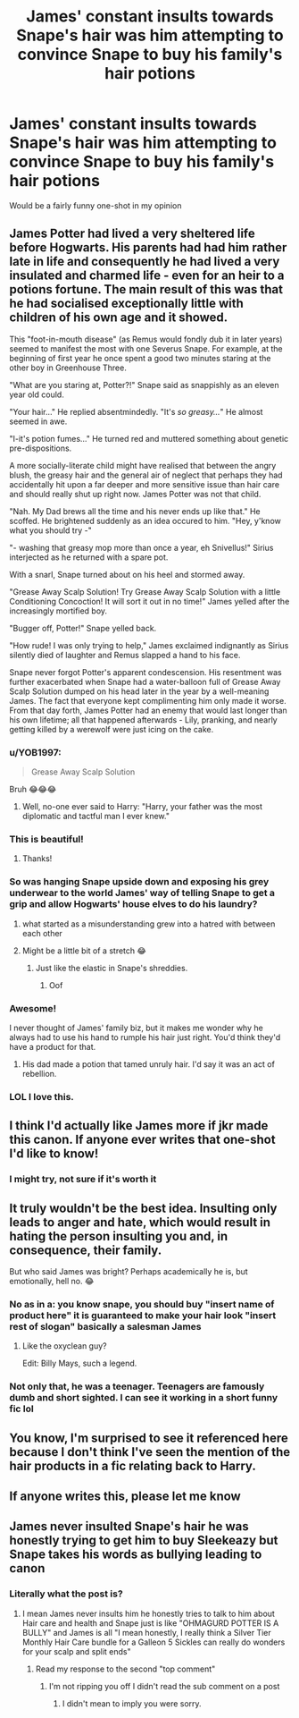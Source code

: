 #+TITLE: James' constant insults towards Snape's hair was him attempting to convince Snape to buy his family's hair potions

* James' constant insults towards Snape's hair was him attempting to convince Snape to buy his family's hair potions
:PROPERTIES:
:Author: fifty-fives
:Score: 520
:DateUnix: 1589210653.0
:DateShort: 2020-May-11
:FlairText: Prompt
:END:
Would be a fairly funny one-shot in my opinion


** James Potter had lived a very sheltered life before Hogwarts. His parents had had him rather late in life and consequently he had lived a very insulated and charmed life - even for an heir to a potions fortune. The main result of this was that he had socialised exceptionally little with children of his own age and it showed.

This "foot-in-mouth disease" (as Remus would fondly dub it in later years) seemed to manifest the most with one Severus Snape. For example, at the beginning of first year he once spent a good two minutes staring at the other boy in Greenhouse Three.

"What are you staring at, Potter?!" Snape said as snappishly as an eleven year old could.

"Your hair..." He replied absentmindedly. "It's /so greasy.../" He almost seemed in awe.

"I-it's potion fumes..." He turned red and muttered something about genetic pre-dispositions.

A more socially-literate child might have realised that between the angry blush, the greasy hair and the general air of neglect that perhaps they had accidentally hit upon a far deeper and more sensitive issue than hair care and should really shut up right now. James Potter was not that child.

"Nah. My Dad brews all the time and his never ends up like that." He scoffed. He brightened suddenly as an idea occured to him. "Hey, y'know what you should try -"

"- washing that greasy mop more than once a year, eh Snivellus!" Sirius interjected as he returned with a spare pot.

With a snarl, Snape turned about on his heel and stormed away.

"Grease Away Scalp Solution! Try Grease Away Scalp Solution with a little Conditioning Concoction! It will sort it out in no time!" James yelled after the increasingly mortified boy.

"Bugger off, Potter!" Snape yelled back.

"How rude! I was only trying to help," James exclaimed indignantly as Sirius silently died of laughter and Remus slapped a hand to his face.

Snape never forgot Potter's apparent condescension. His resentment was further exacerbated when Snape had a water-balloon full of Grease Away Scalp Solution dumped on his head later in the year by a well-meaning James. The fact that everyone kept complimenting him only made it worse. From that day forth, James Potter had an enemy that would last longer than his own lifetime; all that happened afterwards - Lily, pranking, and nearly getting killed by a werewolf were just icing on the cake.
:PROPERTIES:
:Author: Shadow_Guide
:Score: 209
:DateUnix: 1589227766.0
:DateShort: 2020-May-12
:END:

*** u/YOB1997:
#+begin_quote
  Grease Away Scalp Solution
#+end_quote

Bruh 😂😂😂
:PROPERTIES:
:Author: YOB1997
:Score: 77
:DateUnix: 1589228656.0
:DateShort: 2020-May-12
:END:

**** Well, no-one ever said to Harry: "Harry, your father was the most diplomatic and tactful man I ever knew."
:PROPERTIES:
:Author: Shadow_Guide
:Score: 108
:DateUnix: 1589234188.0
:DateShort: 2020-May-12
:END:


*** This is beautiful!
:PROPERTIES:
:Author: turtle-ducky
:Score: 30
:DateUnix: 1589227955.0
:DateShort: 2020-May-12
:END:

**** Thanks!
:PROPERTIES:
:Author: Shadow_Guide
:Score: 13
:DateUnix: 1589229789.0
:DateShort: 2020-May-12
:END:


*** So was hanging Snape upside down and exposing his grey underwear to the world James' way of telling Snape to get a grip and allow Hogwarts' house elves to do his laundry?
:PROPERTIES:
:Author: Krististrasza
:Score: 53
:DateUnix: 1589230706.0
:DateShort: 2020-May-12
:END:

**** what started as a misunderstanding grew into a hatred with between each other
:PROPERTIES:
:Author: CommanderL3
:Score: 61
:DateUnix: 1589231750.0
:DateShort: 2020-May-12
:END:


**** Might be a little bit of a stretch 😂
:PROPERTIES:
:Author: Shadow_Guide
:Score: 15
:DateUnix: 1589230966.0
:DateShort: 2020-May-12
:END:

***** Just like the elastic in Snape's shreddies.
:PROPERTIES:
:Author: Krististrasza
:Score: 30
:DateUnix: 1589231689.0
:DateShort: 2020-May-12
:END:

****** Oof
:PROPERTIES:
:Author: YOB1997
:Score: 5
:DateUnix: 1589238410.0
:DateShort: 2020-May-12
:END:


*** Awesome!

I never thought of James' family biz, but it makes me wonder why he always had to use his hand to rumple his hair just right. You'd think they'd have a product for that.
:PROPERTIES:
:Author: Sharqi23
:Score: 12
:DateUnix: 1589254041.0
:DateShort: 2020-May-12
:END:

**** His dad made a potion that tamed unruly hair. I'd say it was an act of rebellion.
:PROPERTIES:
:Author: Lamenardo
:Score: 25
:DateUnix: 1589256891.0
:DateShort: 2020-May-12
:END:


*** LOL I love this.
:PROPERTIES:
:Author: AnyDayGal
:Score: 4
:DateUnix: 1589253419.0
:DateShort: 2020-May-12
:END:


** I think I'd actually like James more if jkr made this canon. If anyone ever writes that one-shot I'd like to know!
:PROPERTIES:
:Author: nicco134
:Score: 97
:DateUnix: 1589218471.0
:DateShort: 2020-May-11
:END:

*** I might try, not sure if it's worth it
:PROPERTIES:
:Author: fifty-fives
:Score: 40
:DateUnix: 1589218750.0
:DateShort: 2020-May-11
:END:


** It truly wouldn't be the best idea. Insulting only leads to anger and hate, which would result in hating the person insulting you and, in consequence, their family.

But who said James was bright? Perhaps academically he is, but emotionally, hell no. 😂
:PROPERTIES:
:Author: DarkSorcerer88
:Score: 77
:DateUnix: 1589213871.0
:DateShort: 2020-May-11
:END:

*** No as in a: you know snape, you should buy "insert name of product here" it is guaranteed to make your hair look "insert rest of slogan" basically a salesman James
:PROPERTIES:
:Author: fifty-fives
:Score: 87
:DateUnix: 1589214115.0
:DateShort: 2020-May-11
:END:

**** Like the oxyclean guy?

Edit: Billy Mays, such a legend.
:PROPERTIES:
:Score: 43
:DateUnix: 1589216345.0
:DateShort: 2020-May-11
:END:


*** Not only that, he was a teenager. Teenagers are famously dumb and short sighted. I can see it working in a short funny fic lol
:PROPERTIES:
:Author: girlikecupcake
:Score: 42
:DateUnix: 1589219739.0
:DateShort: 2020-May-11
:END:


** You know, I'm surprised to see it referenced here because I don't think I've seen the mention of the hair products in a fic relating back to Harry.
:PROPERTIES:
:Author: ch0rse2
:Score: 11
:DateUnix: 1589227575.0
:DateShort: 2020-May-12
:END:


** If anyone writes this, please let me know
:PROPERTIES:
:Author: BartletForAmerica_
:Score: 5
:DateUnix: 1589234041.0
:DateShort: 2020-May-12
:END:


** James never insulted Snape's hair he was honestly trying to get him to buy Sleekeazy but Snape takes his words as bullying leading to canon
:PROPERTIES:
:Author: KidCoheed
:Score: 6
:DateUnix: 1589231267.0
:DateShort: 2020-May-12
:END:

*** Literally what the post is?
:PROPERTIES:
:Author: fifty-fives
:Score: 14
:DateUnix: 1589231289.0
:DateShort: 2020-May-12
:END:

**** I mean James never insults him he honestly tries to talk to him about Hair care and health and Snape just is like "OHMAGURD POTTER IS A BULLY" and James is all "I mean honestly, I really think a Silver Tier Monthly Hair Care bundle for a Galleon 5 Sickles can really do wonders for your scalp and split ends"
:PROPERTIES:
:Author: KidCoheed
:Score: 14
:DateUnix: 1589231460.0
:DateShort: 2020-May-12
:END:

***** Read my response to the second "top comment"
:PROPERTIES:
:Author: fifty-fives
:Score: 5
:DateUnix: 1589231543.0
:DateShort: 2020-May-12
:END:

****** I'm not ripping you off I didn't read the sub comment on a post
:PROPERTIES:
:Author: KidCoheed
:Score: 4
:DateUnix: 1589231984.0
:DateShort: 2020-May-12
:END:

******* I didn't mean to imply you were sorry.
:PROPERTIES:
:Author: fifty-fives
:Score: 2
:DateUnix: 1589232202.0
:DateShort: 2020-May-12
:END:
